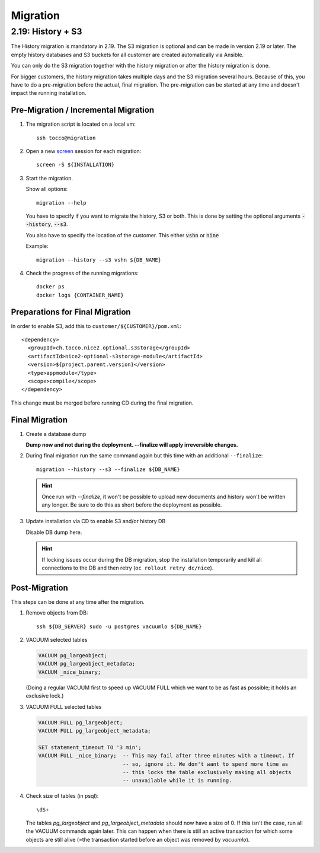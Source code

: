 Migration
=========

.. _history_migration:

2.19: History + S3
------------------

The History migration is mandatory in 2.19.
The S3 migration is optional and can be made in version 2.19 or later.
The empty history databases and S3 buckets for all customer are created
automatically via Ansible.

You can only do the S3 migration together with the history migration or
after the history migration is done.

For bigger customers, the history migration takes multiple days and the S3
migration several hours. Because of this, you have to do a pre-migration
before the actual, final migration.  The pre-migration can be started at
any time and doesn't impact the running installation.


Pre-Migration / Incremental Migration
^^^^^^^^^^^^^^^^^^^^^^^^^^^^^^^^^^^^^

#. The migration script is located on a local vm::

       ssh tocco@migration

#. Open a new `screen <https://wiki.ubuntuusers.de/Screen>`_ session for each migration::

       screen -S ${INSTALLATION}

#. Start the migration.

   Show all options::

       migration --help

   You have to specify if you want to migrate the history, S3 or both.
   This is done by setting the optional arguments :code:`--history`, :code:`--s3`.

   You also have to specify the location of the customer. This either :code:`vshn` or :code:`nine`

   Example::

       migration --history --s3 vshn ${DB_NAME}

#. Check the progress of the running migrations::

       docker ps
       docker logs {CONTAINER_NAME}


Preparations for Final Migration
^^^^^^^^^^^^^^^^^^^^^^^^^^^^^^^^

In order to enable S3, add this to ``customer/${CUSTOMER}/pom.xml``::

    <dependency>
      <groupId>ch.tocco.nice2.optional.s3storage</groupId>
      <artifactId>nice2-optional-s3storage-module</artifactId>
      <version>${project.parent.version}</version>
      <type>appmodule</type>
      <scope>compile</scope>
    </dependency>

This change must be merged before running CD during the final migration.


Final Migration
^^^^^^^^^^^^^^^

#. Create a database dump

   **Dump now and not during the deployment. --finalize will apply irreversible changes.**

#. During final migration run the same command again but this time with an
   additional ``--finalize``::

       migration --history --s3 --finalize ${DB_NAME}

   .. hint::

        Once run with *--finalize*, it won't be possible to upload new documents
        and history won't be written any longer. Be sure to do this as short
        before the deployment as possible.

#. Update installation via CD to enable S3 and/or history DB

   Disable DB dump here.

   .. hint::

      If locking issues occur during the DB migration, stop the installation
      temporarily and kill all connections to the DB and then retry (``oc
      rollout retry dc/nice``).


Post-Migration
^^^^^^^^^^^^^^

This steps can be done at any time after the migration.

#. Remove objects from DB::

       ssh ${DB_SERVER} sudo -u postgres vacuumlo ${DB_NAME}

#. VACUUM selected tables

   .. code-block:: sql

       VACUUM pg_largeobject;
       VACUUM pg_largeobject_metadata;
       VACUUM _nice_binary;

   (Doing a regular VACUUM first to speed up VACUUM FULL which we want to be
   as fast as possible; it holds an exclusive lock.)

#. VACUUM FULL selected tables

   .. code-block:: sql

       VACUUM FULL pg_largeobject;
       VACUUM FULL pg_largeobject_metadata;

       SET statement_timeout TO '3 min';
       VACUUM FULL _nice_binary;  -- This may fail after three minutes with a timeout. If
                                  -- so, ignore it. We don't want to spend more time as
                                  -- this locks the table exclusively making all objects
                                  -- unavailable while it is running.

#. Check size of tables (in psql)::

       \dS+

   The tables *pg_largeobject* and *pg_largeobject_metadata* should now have a
   size of 0. If this isn't the case, run all the VACUUM commands again later.
   This can happen when there is still an active transaction for which some
   objects are still alive (=the transaction started before an object was
   removed by *vacuumlo*).
